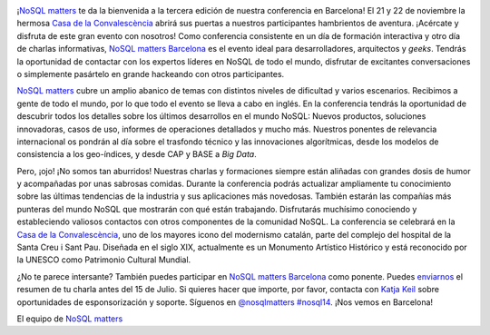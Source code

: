 .. title: Anuncio de la NoSQL matters BCN 2014
.. author: Ignasi Fosch
.. slug: anuncio-NoSQL-matters-BCN-2014
.. date: 2014/07/05 01:35
.. tags: Eventos,NoSQL

.. image:: /images/logo_nosqlmatters.png
   :alt: NoSQL matters
   :align: left

¡`NoSQL matters`_ te da la bienvenida a la tercera edición de nuestra conferencia en Barcelona! El 21 y 22 de noviembre la hermosa `Casa de la Convalescència`_ abrirá sus puertas a nuestros participantes hambrientos de aventura. ¡Acércate y disfruta de este gran evento con nosotros! Como conferencia consistente en un día de formación interactiva y otro día de charlas informativas, `NoSQL matters Barcelona`_ es el evento ideal para desarrolladores, arquitectos y *geeks*. Tendrás la oportunidad de contactar con los expertos líderes en NoSQL de todo el mundo, disfrutar de excitantes conversaciones o simplemente pasártelo en grande hackeando con otros participantes.

.. TEASER_END

`NoSQL matters`_ cubre un amplio abanico de temas con distintos niveles de dificultad y varios escenarios. Recibimos a gente de todo el mundo, por lo que todo el evento se lleva a cabo en inglés. En la conferencia tendrás la oportunidad de descubrir todos los detalles sobre los últimos desarrollos en el mundo NoSQL: Nuevos productos, soluciones innovadoras, casos de uso, informes de operaciones detallados y mucho más. Nuestros ponentes de relevancia internacional os pondrán al día sobre el trasfondo técnico y las innovaciones algorítmicas, desde los modelos de consistencia a los geo-índices, y desde CAP y BASE a *Big Data*.

Pero, ¡ojo! ¡No somos tan aburridos! Nuestras charlas y formaciones siempre están aliñadas con grandes dosis de humor y acompañadas por unas sabrosas comidas. Durante la conferencia podrás actualizar ampliamente tu conocimiento sobre las últimas tendencias de la industria y sus aplicaciones más novedosas. También estarán las compañías más punteras del mundo NoSQL que mostrarán con qué están trabajando. Disfrutarás muchísimo conociendo y estableciendo valiosos contactos con otros componentes de la comunidad NoSQL. La conferencia se celebrará en la `Casa de la Convalescència`_, uno de los mayores icono del modernismo catalán, parte del complejo del hospital de la Santa Creu i Sant Pau. Diseñada en el siglo XIX, actualmente es un Monumento Artístico Histórico y está reconocido por la UNESCO como Patrimonio Cultural Mundial.

¿No te parece intersante? También puedes participar en `NoSQL matters Barcelona`_ como ponente. Puedes enviarnos_ el resumen de tu charla antes del 15 de Julio. Si quieres hacer que importe, por favor, contacta con `Katja Keil`_ sobre oportunidades de esponsorización y soporte. Síguenos en `@nosqlmatters`_ `#nosql14`_. ¡Nos vemos en Barcelona!

El equipo de `NoSQL matters`_

.. _`NoSQL matters Barcelona`: http://2014.nosql-matters.org/bcn/
.. _`NoSQL matters`: http://2014.nosql-matters.org/cgn/
.. _`Casa de la Convalescència`: http://www.uab-casaconvalescencia.org/en/index.php
.. _enviarnos: http://2014.nosql-matters.org/bcn/
.. _`Katja Keil`: mailto:K.Keil@nosql-matters.org
.. _`@nosqlmatters`: https://twitter.com/nosqlmatters
.. _`#nosql14`: https://twitter.com/hashtag/nosql14
